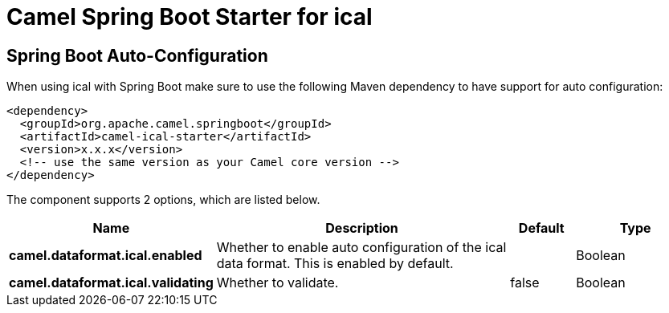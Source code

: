 // spring-boot-auto-configure options: START
:page-partial:
:doctitle: Camel Spring Boot Starter for ical

== Spring Boot Auto-Configuration

When using ical with Spring Boot make sure to use the following Maven dependency to have support for auto configuration:

[source,xml]
----
<dependency>
  <groupId>org.apache.camel.springboot</groupId>
  <artifactId>camel-ical-starter</artifactId>
  <version>x.x.x</version>
  <!-- use the same version as your Camel core version -->
</dependency>
----


The component supports 2 options, which are listed below.



[width="100%",cols="2,5,^1,2",options="header"]
|===
| Name | Description | Default | Type
| *camel.dataformat.ical.enabled* | Whether to enable auto configuration of the ical data format. This is enabled by default. |  | Boolean
| *camel.dataformat.ical.validating* | Whether to validate. | false | Boolean
|===
// spring-boot-auto-configure options: END
